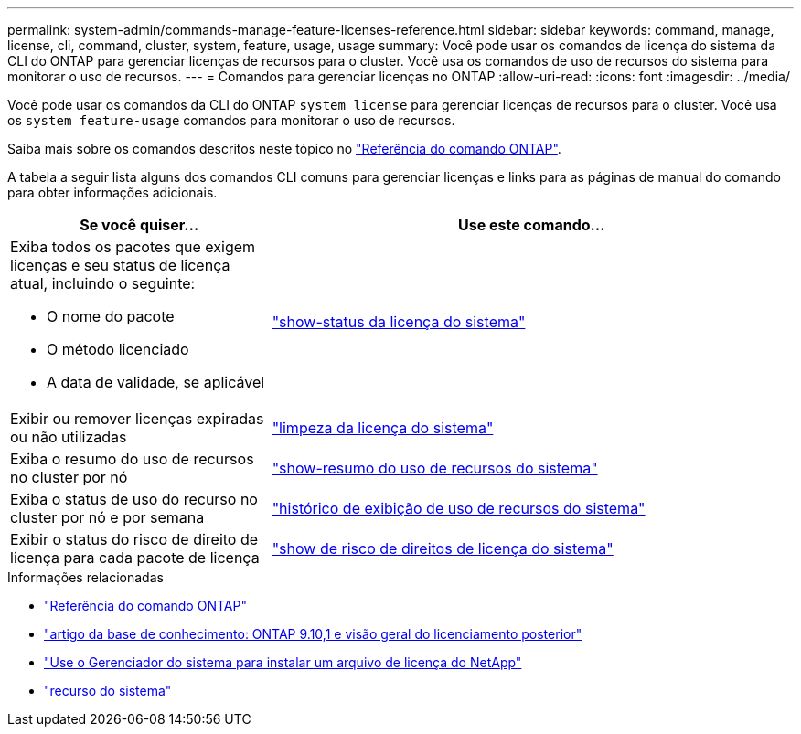 ---
permalink: system-admin/commands-manage-feature-licenses-reference.html 
sidebar: sidebar 
keywords: command, manage, license, cli, command, cluster, system, feature, usage, usage 
summary: Você pode usar os comandos de licença do sistema da CLI do ONTAP para gerenciar licenças de recursos para o cluster. Você usa os comandos de uso de recursos do sistema para monitorar o uso de recursos. 
---
= Comandos para gerenciar licenças no ONTAP
:allow-uri-read: 
:icons: font
:imagesdir: ../media/


[role="lead"]
Você pode usar os comandos da CLI do ONTAP `system license` para gerenciar licenças de recursos para o cluster. Você usa os `system feature-usage` comandos para monitorar o uso de recursos.

Saiba mais sobre os comandos descritos neste tópico no link:https://docs.netapp.com/us-en/ontap-cli/["Referência do comando ONTAP"^].

A tabela a seguir lista alguns dos comandos CLI comuns para gerenciar licenças e links para as páginas de manual do comando para obter informações adicionais.

[cols="2,4"]
|===
| Se você quiser... | Use este comando... 


 a| 
Exiba todos os pacotes que exigem licenças e seu status de licença atual, incluindo o seguinte:

* O nome do pacote
* O método licenciado
* A data de validade, se aplicável

 a| 
link:https://docs.netapp.com/us-en/ontap-cli/system-license-show-status.html["show-status da licença do sistema"]



 a| 
Exibir ou remover licenças expiradas ou não utilizadas
 a| 
link:https://docs.netapp.com/us-en/ontap-cli/system-license-clean-up.html["limpeza da licença do sistema"]



 a| 
Exiba o resumo do uso de recursos no cluster por nó
 a| 
https://docs.netapp.com/us-en/ontap-cli/system-feature-usage-show-summary.html["show-resumo do uso de recursos do sistema"]



 a| 
Exiba o status de uso do recurso no cluster por nó e por semana
 a| 
https://docs.netapp.com/us-en/ontap-cli/system-feature-usage-show-history.html["histórico de exibição de uso de recursos do sistema"]



 a| 
Exibir o status do risco de direito de licença para cada pacote de licença
 a| 
https://docs.netapp.com/us-en/ontap-cli/system-license-entitlement-risk-show.html["show de risco de direitos de licença do sistema"]

|===
.Informações relacionadas
* link:../concepts/manual-pages.html["Referência do comando ONTAP"]
* link:https://kb.netapp.com/onprem/ontap/os/ONTAP_9.10.1_and_later_licensing_overview["artigo da base de conhecimento: ONTAP 9.10,1 e visão geral do licenciamento posterior"^]
* link:install-license-task.html["Use o Gerenciador do sistema para instalar um arquivo de licença do NetApp"]
* link:https://docs.netapp.com/us-en/ontap-cli/search.html?q=system+feature["recurso do sistema"^]

